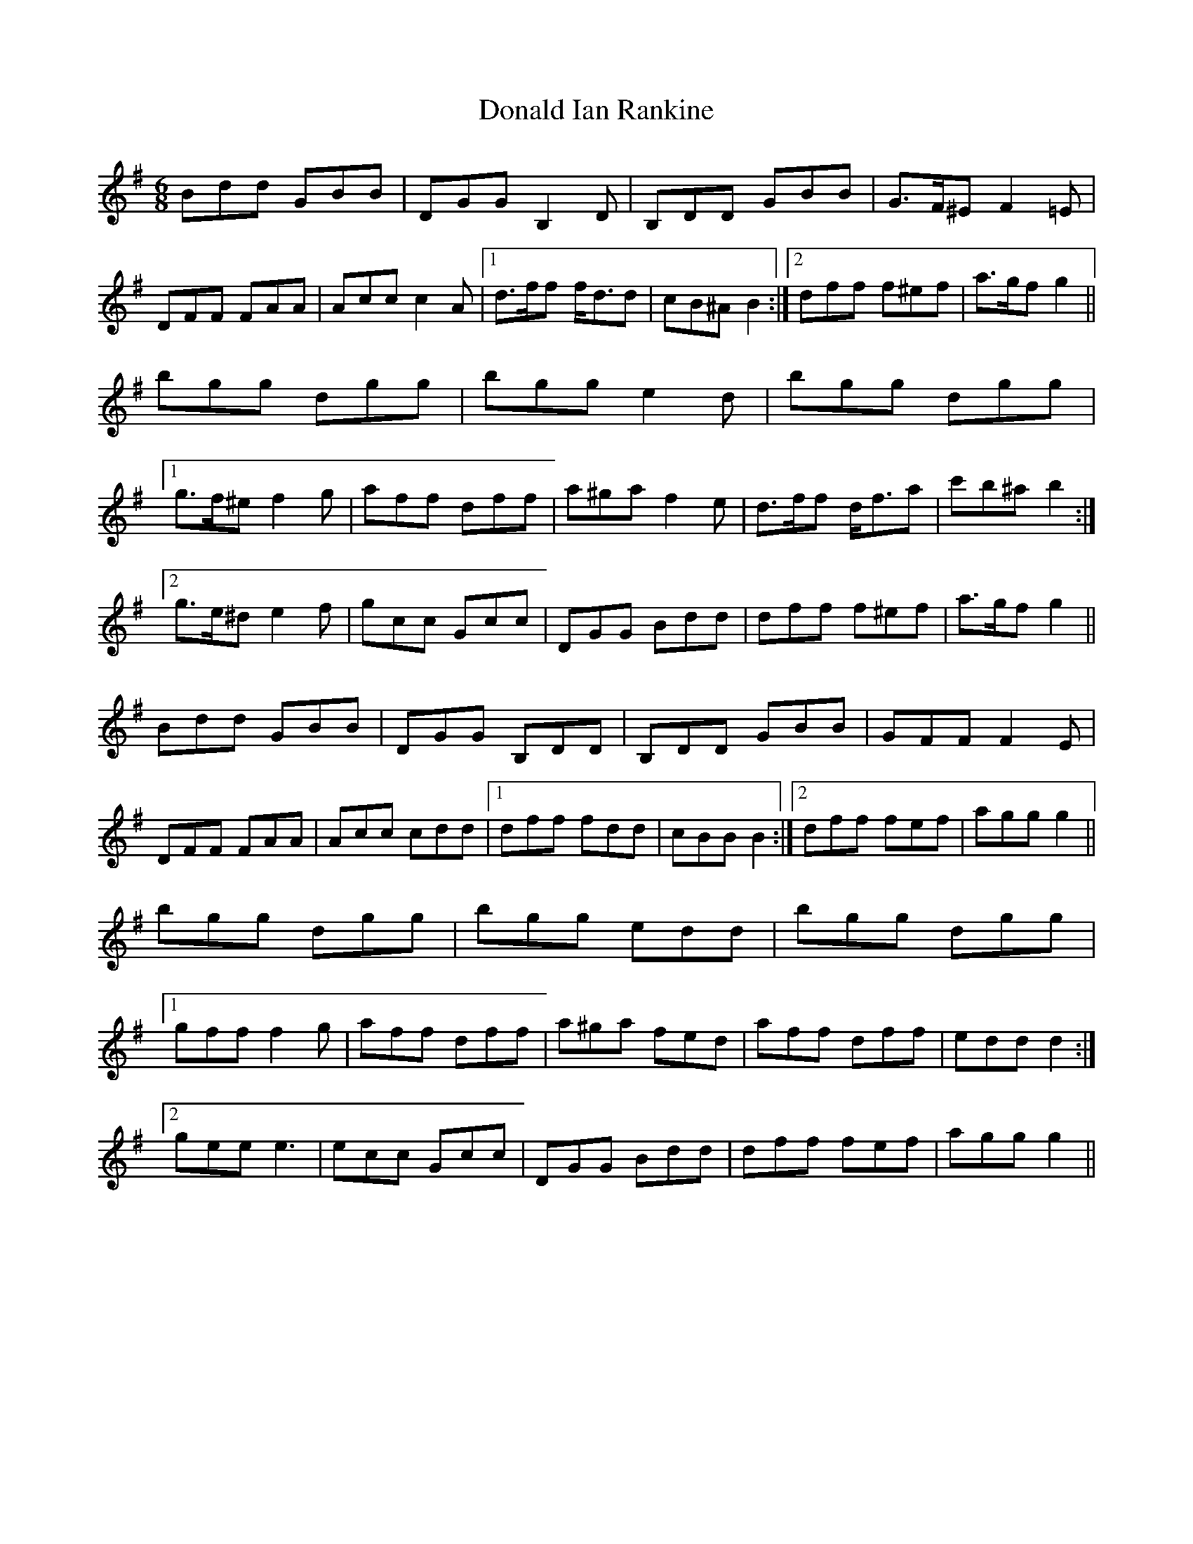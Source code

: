 X: 10398
T: Donald Ian Rankine
R: jig
M: 6/8
K: Gmajor
Bdd GBB|DGG B,2 D|B,DD GBB|G>F^E F2 =E|
DFF FAA|Acc c2 A|1 d>ff f<dd|cB^A B2:|2 dff f^ef|a>gf g2||
bgg dgg|bgg e2 d|bgg dgg|
[1 g>f^e f2 g|aff dff|a^ga f2 e|d>ff d<fa|c'b^a b2:|
[2 g>e^d e2 f|gcc Gcc|DGG Bdd|dff f^ef|a>gf g2||
Bdd GBB|DGG B,DD|B,DD GBB|GFF F2 E|
DFF FAA|Acc cdd|1 dff fdd|cBB B2:|2 dff fef|agg g2||
bgg dgg|bgg edd|bgg dgg|
[1 gff f2 g|aff dff|a^ga fed|aff dff|edd d2:|
[2 gee e3|ecc Gcc|DGG Bdd|dff fef|agg g2||


